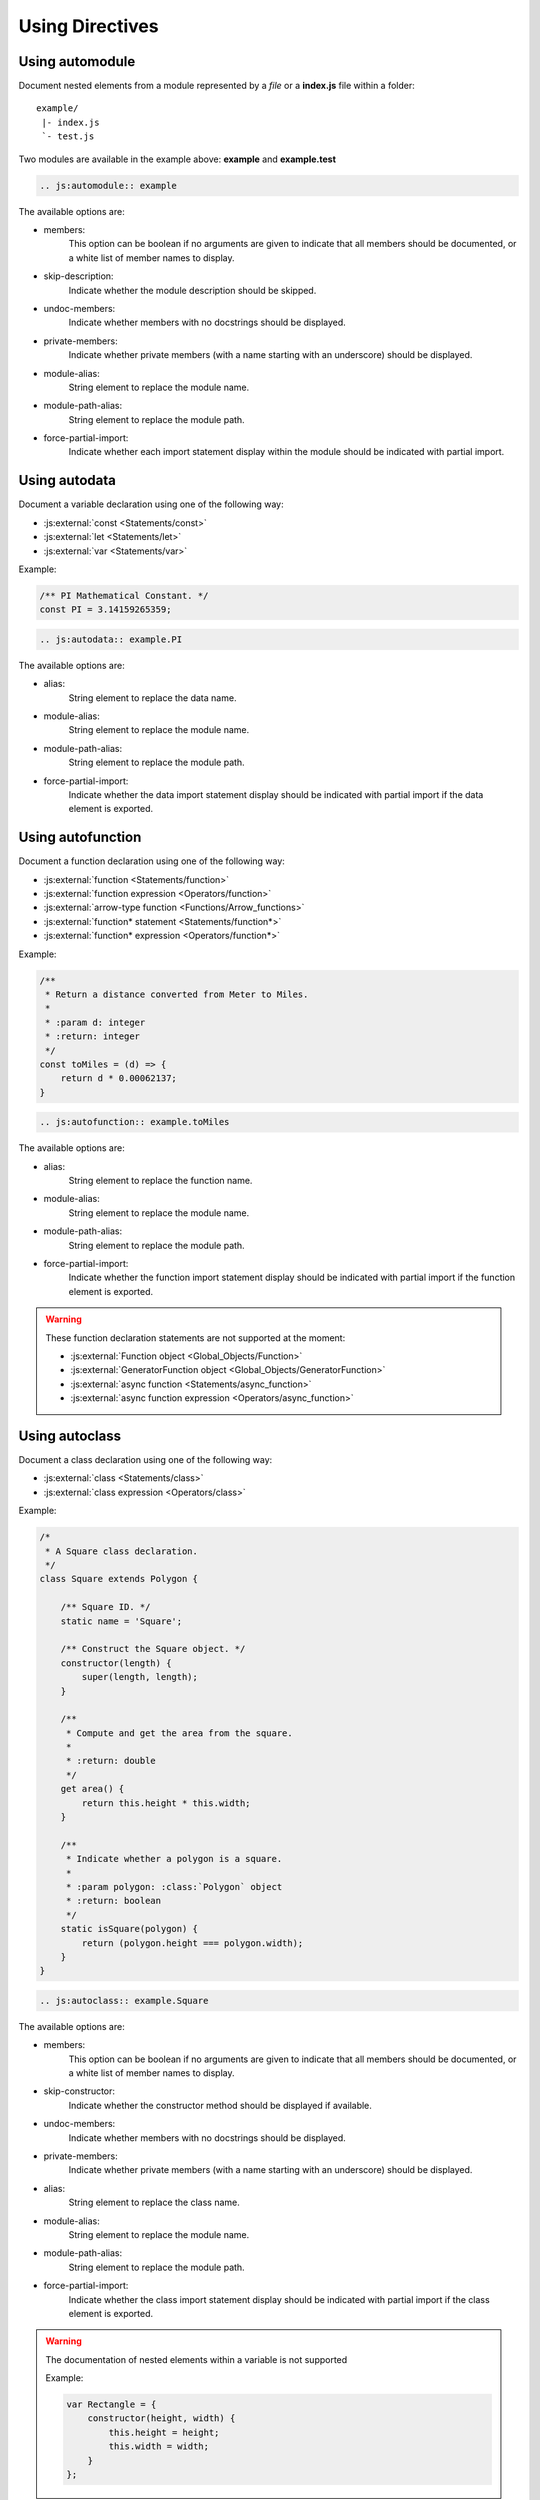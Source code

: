 .. _directive:

****************
Using Directives
****************

.. _directive/automodule:

Using automodule
================

Document nested elements from a module represented by a *file* or a
**index.js** file within a folder::

    example/
     |- index.js
     `- test.js

Two modules are available in the example above: **example** and **example.test**

.. sourcecode:: rest

    .. js:automodule:: example

The available options are:

* members:
    This option can be boolean if no arguments are given to indicate that
    all members should be documented, or a white list of member names to
    display.

* skip-description:
    Indicate whether the module description should be skipped.

* undoc-members:
    Indicate whether members with no docstrings should be displayed.

* private-members:
    Indicate whether private members (with a name starting with an
    underscore) should be displayed.

* module-alias:
    String element to replace the module name.

* module-path-alias:
    String element to replace the module path.

* force-partial-import:
    Indicate whether each import statement display within the module
    should be indicated with partial import.

.. seealso::

    :ref:`configuration/js_module_options`

.. _directive/autodata:

Using autodata
==============

Document a variable declaration using one of the following way:

* :js:external:`const <Statements/const>`
* :js:external:`let <Statements/let>`
* :js:external:`var <Statements/var>`

Example:

.. code-block:: js

    /** PI Mathematical Constant. */
    const PI = 3.14159265359;

.. sourcecode:: rest

    .. js:autodata:: example.PI

The available options are:

* alias:
    String element to replace the data name.

* module-alias:
    String element to replace the module name.

* module-path-alias:
    String element to replace the module path.

* force-partial-import:
    Indicate whether the data import statement display should be indicated
    with partial import if the data element is exported.

.. _directive/autofunction:

Using autofunction
==================

Document a function declaration using one of the following way:

* :js:external:`function <Statements/function>`
* :js:external:`function expression <Operators/function>`
* :js:external:`arrow-type function <Functions/Arrow_functions>`
* :js:external:`function* statement <Statements/function*>`
* :js:external:`function* expression <Operators/function*>`

Example:

.. code-block:: js

    /**
     * Return a distance converted from Meter to Miles.
     *
     * :param d: integer
     * :return: integer
     */
    const toMiles = (d) => {
        return d * 0.00062137;
    }

.. sourcecode:: rest

    .. js:autofunction:: example.toMiles

The available options are:

* alias:
    String element to replace the function name.

* module-alias:
    String element to replace the module name.

* module-path-alias:
    String element to replace the module path.

* force-partial-import:
    Indicate whether the function import statement display should be
    indicated with partial import if the function element is exported.

.. warning::

    These function declaration statements are not supported at the moment:

    * :js:external:`Function object <Global_Objects/Function>`
    * :js:external:`GeneratorFunction object <Global_Objects/GeneratorFunction>`
    * :js:external:`async function <Statements/async_function>`
    * :js:external:`async function expression <Operators/async_function>`

.. _directive/autoclass:

Using autoclass
===============

Document a class declaration using one of the following way:

* :js:external:`class <Statements/class>`
* :js:external:`class expression <Operators/class>`

Example:

.. code-block:: js

    /*
     * A Square class declaration.
     */
    class Square extends Polygon {

        /** Square ID. */
        static name = 'Square';

        /** Construct the Square object. */
        constructor(length) {
            super(length, length);
        }

        /**
         * Compute and get the area from the square.
         *
         * :return: double
         */
        get area() {
            return this.height * this.width;
        }

        /**
         * Indicate whether a polygon is a square.
         *
         * :param polygon: :class:`Polygon` object
         * :return: boolean
         */
        static isSquare(polygon) {
            return (polygon.height === polygon.width);
        }
    }

.. sourcecode:: rest

    .. js:autoclass:: example.Square

The available options are:

* members:
    This option can be boolean if no arguments are given to indicate that
    all members should be documented, or a white list of member names to
    display.

* skip-constructor:
    Indicate whether the constructor method should be displayed if
    available.

* undoc-members:
    Indicate whether members with no docstrings should be displayed.

* private-members:
    Indicate whether private members (with a name starting with an
    underscore) should be displayed.

* alias:
    String element to replace the class name.

* module-alias:
    String element to replace the module name.

* module-path-alias:
    String element to replace the module path.

* force-partial-import:
    Indicate whether the class import statement display should be indicated
    with partial import if the class element is exported.

.. warning::

    The documentation of nested elements within a variable is not supported

    Example:

    .. code-block:: js

        var Rectangle = {
            constructor(height, width) {
                this.height = height;
                this.width = width;
            }
        };

.. seealso::

    :ref:`configuration/js_class_options`

.. _directive/automethod:

Using automethod
================

Document a method using one of the following way:

* :js:external:`getter <Functions/get>`
* :js:external:`setter <Functions/set>`
* :js:external:`arrow-type method <Functions/Arrow_functions>`
* :js:external:`static <Classes/static>`

Example:

From the class example above, the static method `isSquare` would be documented
as follow:

.. sourcecode:: rest

    .. js:automethod:: example.Square.isSquare

.. warning::

    These method declaration statements are not supported at the moment:

    * :js:external:`method generator <Statements/function*>`
    * :js:external:`async method <Statements/async_function>`


.. _directive/autoattribute:

Using autoattribute
===================

Document a class attribute using one of the following way:

* :js:external:`static <Classes/static>`

Example:

From the class example above, the static attribute `name` would be
documented as follow:

.. sourcecode:: rest

    .. js:autoattribute:: example.Square.name
